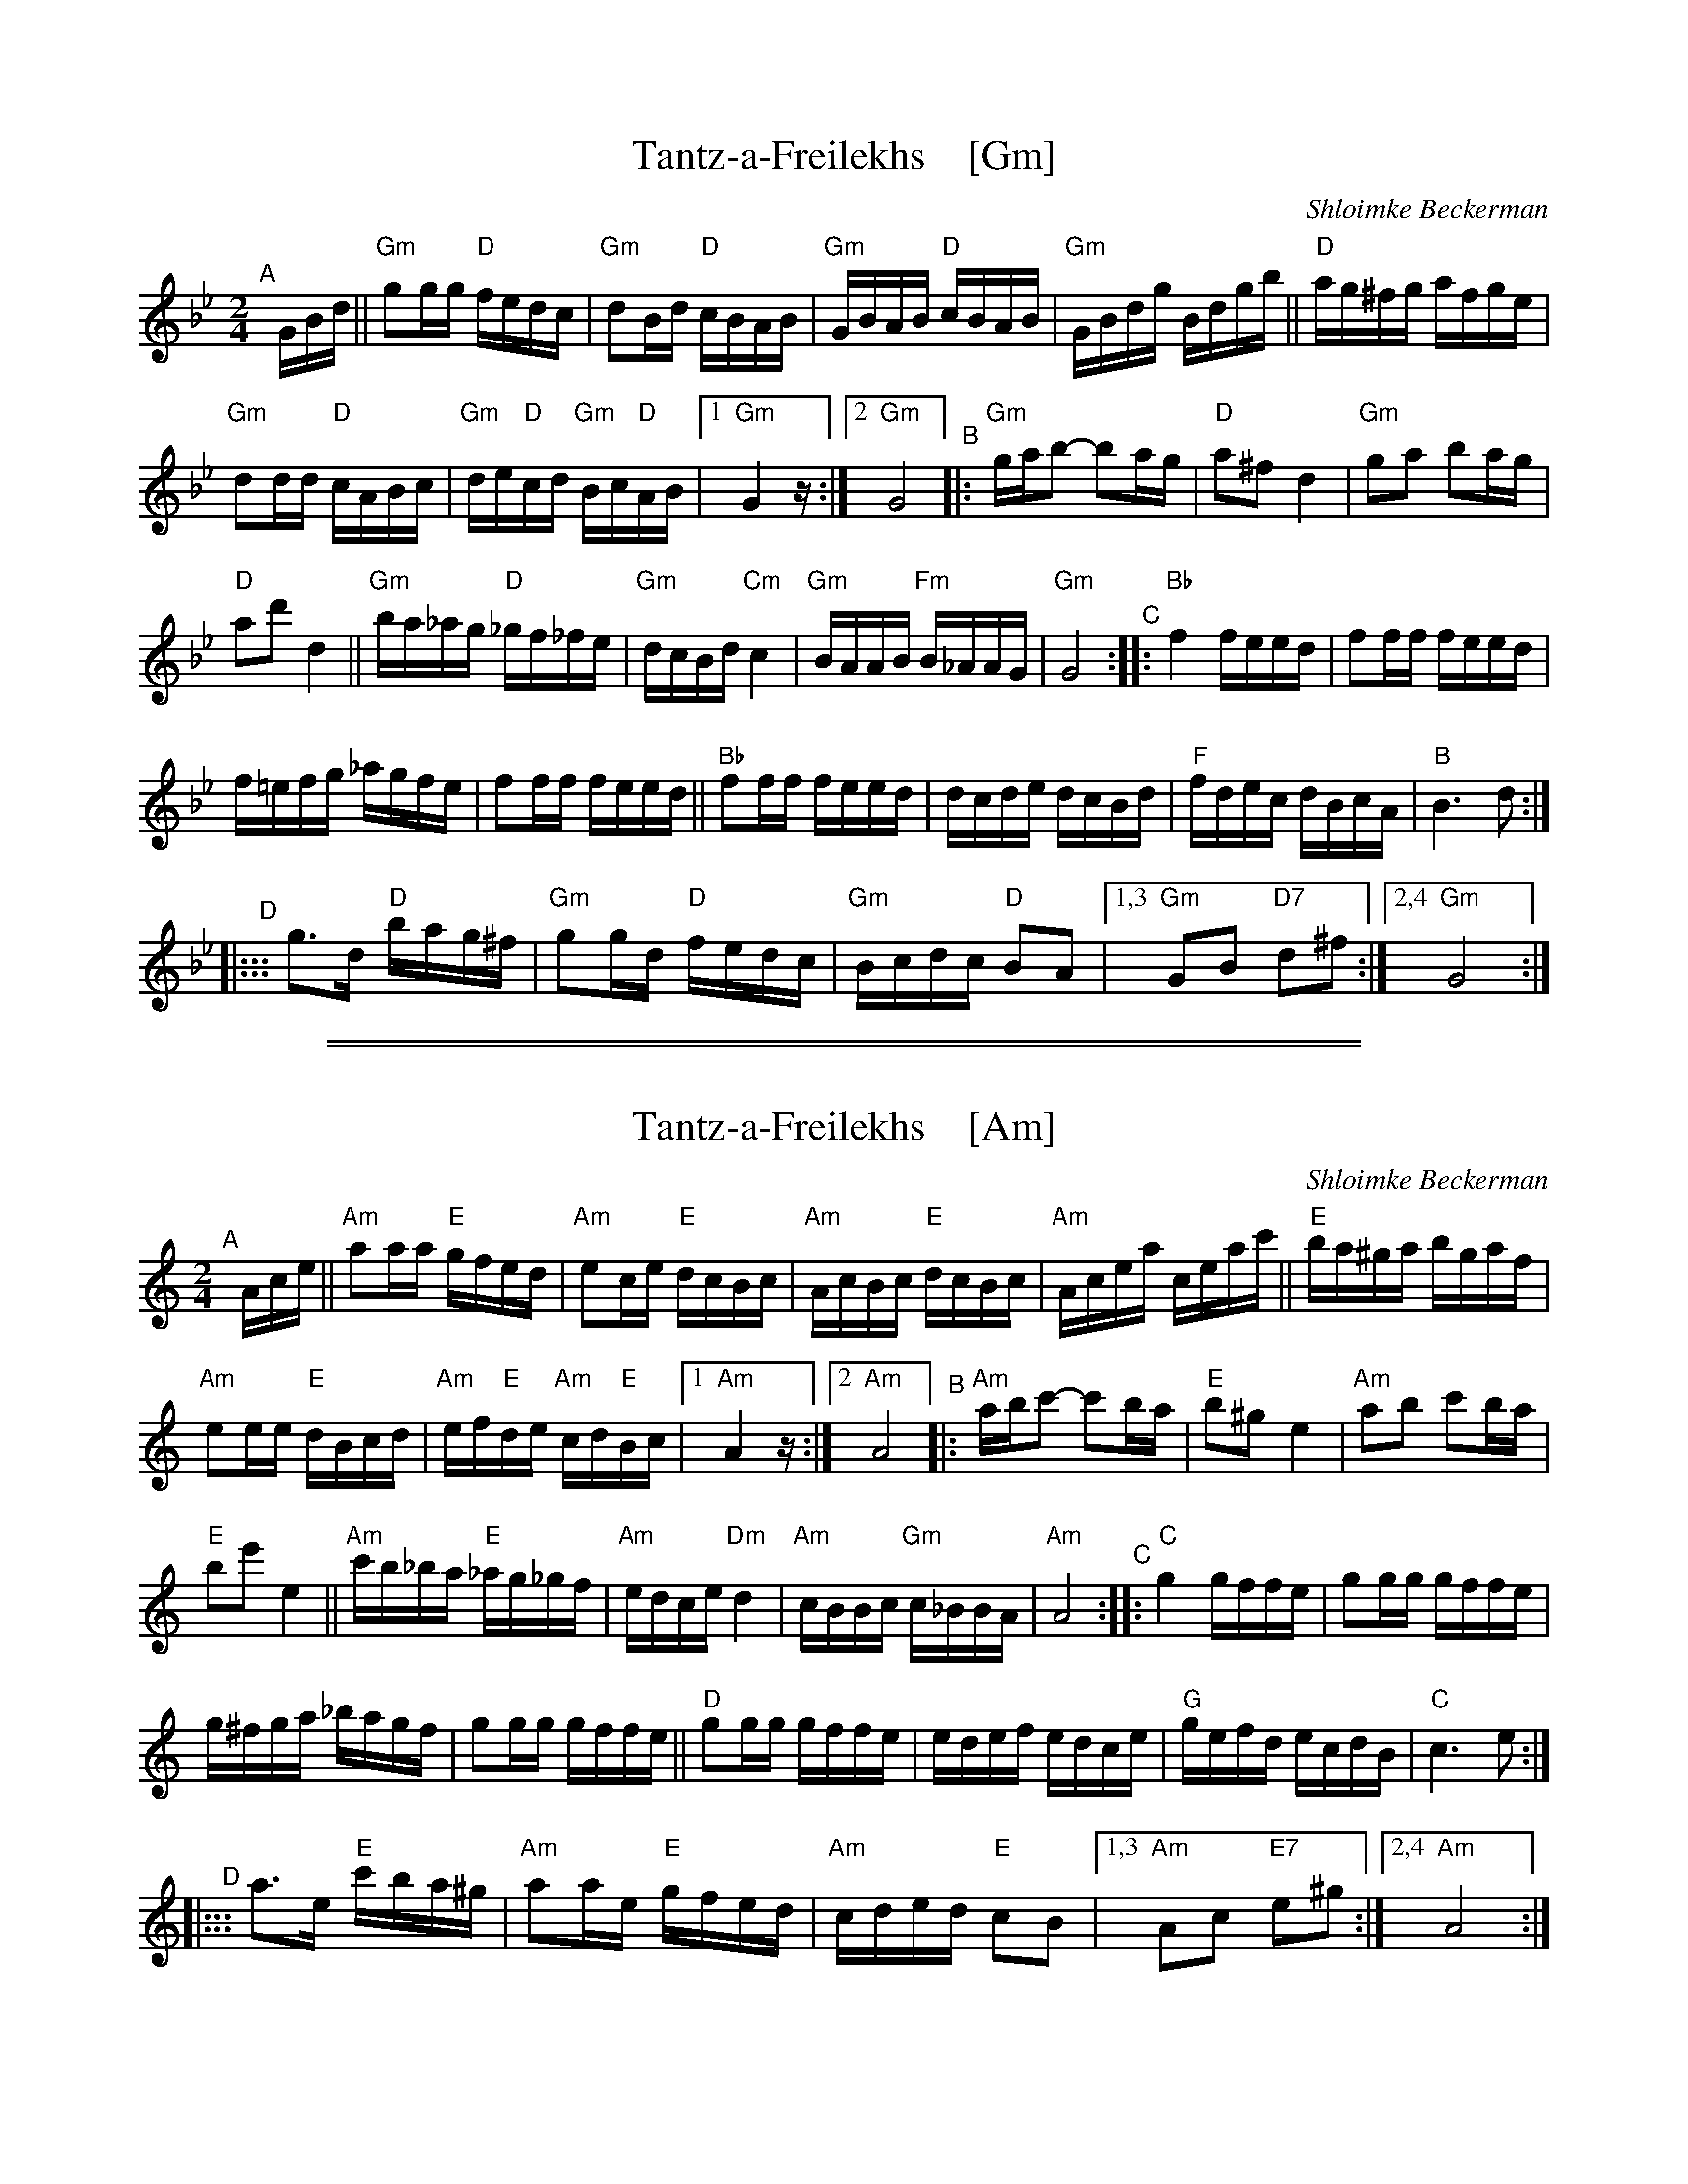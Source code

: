 
X: 1
T: Tantz-a-Freilekhs    [Gm]
O: Shloimke Beckerman
Z: 2020 John Chambers <jc:trillian.mit.edu>
Z: handout at Watertown Klezmer session 2020-1-12 (tr. Steve Rauch)
M: 2/4
L: 1/16
K: Gm
"^A"[|] GBd ||\
"Gm"g2gg "D"fedc | "Gm"d2Bd "D"cBAB | "Gm"GBAB "D"cBAB | "Gm"GBdg Bdgb ||\
"D"ag^fg afge |
"Gm"d2dd "D"cABc | "Gm"de"D"cd "Gm"Bc"D"AB |1 "Gm"G4 z :|2 "Gm"G8 \
"^B"|:\
"Gm"gab2- b2ag | "D"a2^f2 d4 | "Gm"g2a2 b2ag |
"D"a2d'2 d4 ||\
"Gm"ba_ag "D"_gf_fe | "Gm"dcBd "Cm"c4 | "Gm"BAAB "Fm"B_AAG | "Gm"G8 \
"^C"::\
"Bb"f4 feed | f2ff feed |
f=efg _agfe | f2ff feed ||\
"Bb"f2ff feed | dcde dcBd | "F"fdec dBcA | "B"B6 d2 :|
"^D"|:::\
g3d "D"bag^f | "Gm"g2gd "D"fedc | "Gm"Bcdc "D"B2A2 |1,3 "Gm"G2B2 "D7"d2^f2 :|2,4 "Gm"G8 :|

%%sep 1 1 500
%%sep 1 1 500

X: 1
T: Tantz-a-Freilekhs    [Am]
O: Shloimke Beckerman
Z: 2020 John Chambers <jc:trillian.mit.edu>
Z: handout at Watertown Klezmer session 2020-1-12 (tr. Steve Rauch)
M: 2/4
L: 1/16
K: Am
"^A"[|] Ace ||\
"Am"a2aa "E"gfed | "Am"e2ce "E"dcBc | "Am"AcBc "E"dcBc | "Am"Acea ceac' ||\
"E"ba^ga bgaf |
"Am"e2ee "E"dBcd | "Am"ef"E"de "Am"cd"E"Bc |1 "Am"A4 z :|2 "Am"A8 \
"^B"|:\
"Am"abc'2- c'2ba | "E"b2^g2 e4 | "Am"a2b2 c'2ba |
"E"b2e'2 e4 ||\
"Am"c'b_ba "E"_ag_gf | "Am"edce "Dm"d4 | "Am"cBBc "Gm"c_BBA | "Am"A8 \
"^C"::\
"C"g4 gffe | g2gg gffe |
g^fga _bagf | g2gg gffe ||\
"D"g2gg gffe | edef edce | "G"gefd ecdB | "C"c6 e2 :|
"^D"|:::\
a3e "E"c'ba^g | "Am"a2ae "E"gfed | "Am"cded "E"c2B2 |1,3 "Am"A2c2 "E7"e2^g2 :|2,4 "Am"A8 :|
